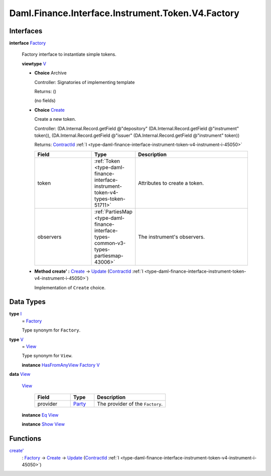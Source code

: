.. Copyright (c) 2024 Digital Asset (Switzerland) GmbH and/or its affiliates. All rights reserved.
.. SPDX-License-Identifier: Apache-2.0

.. _module-daml-finance-interface-instrument-token-v4-factory-1398:

Daml.Finance.Interface.Instrument.Token.V4.Factory
==================================================

Interfaces
----------

.. _type-daml-finance-interface-instrument-token-v4-factory-factory-54831:

**interface** `Factory <type-daml-finance-interface-instrument-token-v4-factory-factory-54831_>`_

  Factory interface to instantiate simple tokens\.

  **viewtype** `V <type-daml-finance-interface-instrument-token-v4-factory-v-36005_>`_

  + **Choice** Archive

    Controller\: Signatories of implementing template

    Returns\: ()

    (no fields)

  + .. _type-daml-finance-interface-instrument-token-v4-factory-create-20178:

    **Choice** `Create <type-daml-finance-interface-instrument-token-v4-factory-create-20178_>`_

    Create a new token\.

    Controller\: (DA\.Internal\.Record\.getField @\"depository\" (DA\.Internal\.Record\.getField @\"instrument\" token)), (DA\.Internal\.Record\.getField @\"issuer\" (DA\.Internal\.Record\.getField @\"instrument\" token))

    Returns\: `ContractId <https://docs.daml.com/daml/stdlib/Prelude.html#type-da-internal-lf-contractid-95282>`_ :ref:`I <type-daml-finance-interface-instrument-token-v4-instrument-i-45050>`

    .. list-table::
       :widths: 15 10 30
       :header-rows: 1

       * - Field
         - Type
         - Description
       * - token
         - :ref:`Token <type-daml-finance-interface-instrument-token-v4-types-token-51711>`
         - Attributes to create a token\.
       * - observers
         - :ref:`PartiesMap <type-daml-finance-interface-types-common-v3-types-partiesmap-43006>`
         - The instrument's observers\.

  + **Method create' \:** `Create <type-daml-finance-interface-instrument-token-v4-factory-create-20178_>`_ \-\> `Update <https://docs.daml.com/daml/stdlib/Prelude.html#type-da-internal-lf-update-68072>`_ (`ContractId <https://docs.daml.com/daml/stdlib/Prelude.html#type-da-internal-lf-contractid-95282>`_ :ref:`I <type-daml-finance-interface-instrument-token-v4-instrument-i-45050>`)

    Implementation of ``Create`` choice\.

Data Types
----------

.. _type-daml-finance-interface-instrument-token-v4-factory-i-46898:

**type** `I <type-daml-finance-interface-instrument-token-v4-factory-i-46898_>`_
  \= `Factory <type-daml-finance-interface-instrument-token-v4-factory-factory-54831_>`_

  Type synonym for ``Factory``\.

.. _type-daml-finance-interface-instrument-token-v4-factory-v-36005:

**type** `V <type-daml-finance-interface-instrument-token-v4-factory-v-36005_>`_
  \= `View <type-daml-finance-interface-instrument-token-v4-factory-view-14603_>`_

  Type synonym for ``View``\.

  **instance** `HasFromAnyView <https://docs.daml.com/daml/stdlib/DA-Internal-Interface-AnyView.html#class-da-internal-interface-anyview-hasfromanyview-30108>`_ `Factory <type-daml-finance-interface-instrument-token-v4-factory-factory-54831_>`_ `V <type-daml-finance-interface-instrument-token-v4-factory-v-36005_>`_

.. _type-daml-finance-interface-instrument-token-v4-factory-view-14603:

**data** `View <type-daml-finance-interface-instrument-token-v4-factory-view-14603_>`_

  .. _constr-daml-finance-interface-instrument-token-v4-factory-view-27112:

  `View <constr-daml-finance-interface-instrument-token-v4-factory-view-27112_>`_

    .. list-table::
       :widths: 15 10 30
       :header-rows: 1

       * - Field
         - Type
         - Description
       * - provider
         - `Party <https://docs.daml.com/daml/stdlib/Prelude.html#type-da-internal-lf-party-57932>`_
         - The provider of the ``Factory``\.

  **instance** `Eq <https://docs.daml.com/daml/stdlib/Prelude.html#class-ghc-classes-eq-22713>`_ `View <type-daml-finance-interface-instrument-token-v4-factory-view-14603_>`_

  **instance** `Show <https://docs.daml.com/daml/stdlib/Prelude.html#class-ghc-show-show-65360>`_ `View <type-daml-finance-interface-instrument-token-v4-factory-view-14603_>`_

Functions
---------

.. _function-daml-finance-interface-instrument-token-v4-factory-createtick-64546:

`create' <function-daml-finance-interface-instrument-token-v4-factory-createtick-64546_>`_
  \: `Factory <type-daml-finance-interface-instrument-token-v4-factory-factory-54831_>`_ \-\> `Create <type-daml-finance-interface-instrument-token-v4-factory-create-20178_>`_ \-\> `Update <https://docs.daml.com/daml/stdlib/Prelude.html#type-da-internal-lf-update-68072>`_ (`ContractId <https://docs.daml.com/daml/stdlib/Prelude.html#type-da-internal-lf-contractid-95282>`_ :ref:`I <type-daml-finance-interface-instrument-token-v4-instrument-i-45050>`)
